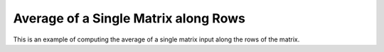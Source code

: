 Average of a Single Matrix along Rows
=========================================

This is an example of computing the average of a single matrix input along the 
rows of the matrix.

.. jupyter-execute::
  ../../../../omtools/examples/valid/ex_average_single_matrix_along1.py


.. embed-n2 ::
  ../omtools/examples/valid/ex_average_single_matrix_along1.py